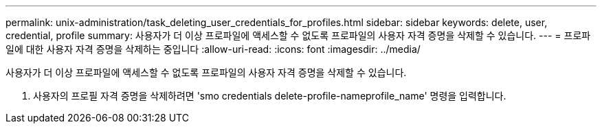 ---
permalink: unix-administration/task_deleting_user_credentials_for_profiles.html 
sidebar: sidebar 
keywords: delete, user, credential, profile 
summary: 사용자가 더 이상 프로파일에 액세스할 수 없도록 프로파일의 사용자 자격 증명을 삭제할 수 있습니다. 
---
= 프로파일에 대한 사용자 자격 증명을 삭제하는 중입니다
:allow-uri-read: 
:icons: font
:imagesdir: ../media/


[role="lead"]
사용자가 더 이상 프로파일에 액세스할 수 없도록 프로파일의 사용자 자격 증명을 삭제할 수 있습니다.

. 사용자의 프로필 자격 증명을 삭제하려면 'smo credentials delete-profile-nameprofile_name' 명령을 입력합니다.

